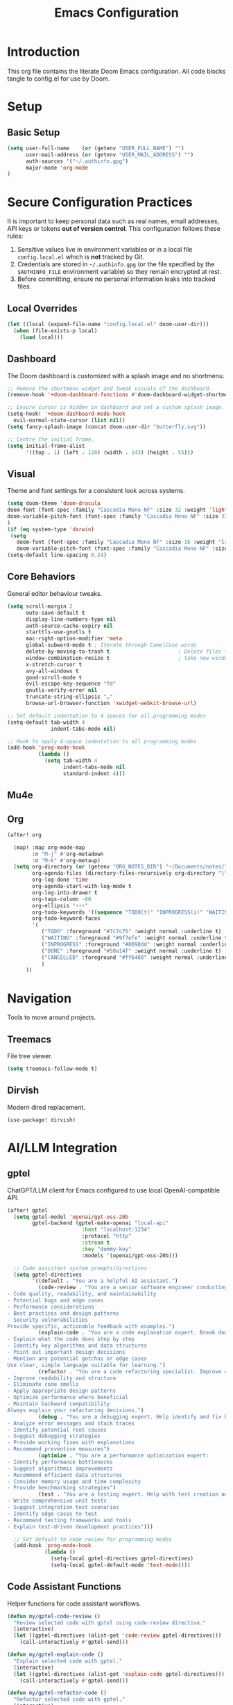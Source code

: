 #+title: Emacs Configuration
#+PROPERTY: header-args:emacs-lisp :tangle config.el :comments link
* Introduction
This org file contains the literate Doom Emacs configuration. All code
blocks tangle to config.el for use by Doom.
* Setup
** Basic Setup
#+begin_src emacs-lisp :tangle config.el
(setq user-full-name    (or (getenv "USER_FULL_NAME") "")
      user-mail-address (or (getenv "USER_MAIL_ADDRESS") "")
      auth-sources '("~/.authinfo.gpg")
      major-mode 'org-mode
)
#+end_src

* Secure Configuration Practices
It is important to keep personal data such as real names, email
addresses, API keys or tokens **out of version control**.  This
configuration follows these rules:
1.  Sensitive values live in environment variables or in a local file
     ~config.local.el~ which is *not* tracked by Git.
2.  Credentials are stored in =~/.authinfo.gpg= (or the file specified
    by the =$AUTHINFO_FILE= environment variable) so they remain
    encrypted at rest.
3.  Before committing, ensure no personal information leaks into
    tracked files.

** Local Overrides
# This file (ignored by Git) may redefine personal variables such as
# `user-full-name', `user-mail-address', or mail settings.
#+begin_src emacs-lisp :tangle config.el
(let ((local (expand-file-name "config.local.el" doom-user-dir)))
  (when (file-exists-p local)
    (load local)))
#+end_src

** Dashboard
The Doom dashboard is customized with a splash image and no shortmenu.
#+begin_src emacs-lisp :tangle config.el
;; Remove the shortmenu widget and tweak visuals of the dashboard.
(remove-hook '+doom-dashboard-functions #'doom-dashboard-widget-shortmenu)

;; Ensure cursor is hidden in dashboard and set a custom splash image.
(setq-hook! '+doom-dashboard-mode-hook
  evil-normal-state-cursor (list nil))
(setq fancy-splash-image (concat doom-user-dir "butterfly.svg"))

;; Centre the initial frame.
(setq initial-frame-alist
      '((top . 1) (left . 120) (width . 143) (height . 55)))
#+end_src

** Visual
Theme and font settings for a consistent look across systems.
#+begin_src emacs-lisp :tangle config.el
(setq doom-theme 'doom-dracula
doom-font (font-spec :family "Cascadia Mono NF" :size 32 :weight 'light)
doom-variable-pitch-font (font-spec :family "Cascadia Mono NF" :size 32)
)
(if (eq system-type 'darwin)
 (setq
   doom-font (font-spec :family "Cascadia Mono NF" :size 16 :weight 'light)
   doom-variable-pitch-font (font-spec :family "Cascadia Mono NF" :size 16)))
(setq-default line-spacing 0.24)
#+end_src
** Core Behaviors
General editor behaviour tweaks.
#+begin_src emacs-lisp :tangle config.el
(setq scroll-margin 2
      auto-save-default t
      display-line-numbers-type nil
      auth-source-cache-expiry nil
      starttls-use-gnutls t
      mac-right-option-modifier 'meta
      global-subword-mode t ; Iterate through CamelCase words
      delete-by-moving-to-trash t                      ; Delete files to trash
      window-combination-resize t                      ; take new window space from all other windows (not just current)
      x-stretch-cursor t
      avy-all-windows t
      good-scroll-mode t
      evil-escape-key-sequence "fd"
      gnutls-verify-error nil
      truncate-string-ellipsis "…"
      browse-url-browser-function 'xwidget-webkit-browse-url)

;; Set default indentation to 4 spaces for all programming modes
(setq-default tab-width 4
              indent-tabs-mode nil)

;; Hook to apply 4-space indentation to all programming modes
(add-hook 'prog-mode-hook
          (lambda ()
            (setq tab-width 4
                  indent-tabs-mode nil
                  standard-indent 4)))
#+end_src

** Mu4e
# Removed – email settings now live in =config.local.el= to keep
# personal information out of version control.
** Org
#+begin_src emacs-lisp :tangle config.el
 (after! org

   (map! :map org-mode-map
         :n "M-j" #'org-metadown
         :n "M-k" #'org-metaup)
   (setq org-directory (or (getenv "ORG_NOTES_DIR") "~/Documents/notes/")
         org-agenda-files (directory-files-recursively org-directory "\\.org$")
         org-log-done 'time
         org-agenda-start-with-log-mode t
         org-log-into-drawer t
         org-tags-column -80
         org-ellipsis "⚡⚡⚡"
         org-todo-keywords '((sequence "TODO(t)" "INPROGRESS(i)" "WAITING(w)" "|" "DONE(d)" "CANCELLED(c)"))
         org-todo-keyword-faces
         '(
            ("TODO" :foreground "#7c7c75" :weight normal :underline t)
            ("WAITING" :foreground "#9f7efe" :weight normal :underline t)
            ("INPROGRESS" :foreground "#0098dd" :weight normal :underline t)
            ("DONE" :foreground "#50a14f" :weight normal :underline t)
            ("CANCELLED" :foreground "#ff6480" :weight normal :underline t)
            )
       ))

#+end_src

#+RESULTS:
| TODO       | :foreground | #7c7c75 | :weight | normal | :underline | t |
| WAITING    | :foreground | #9f7efe | :weight | normal | :underline | t |
| INPROGRESS | :foreground | #0098dd | :weight | normal | :underline | t |
| DONE       | :foreground | #50a14f | :weight | normal | :underline | t |
| CANCELLED  | :foreground | #ff6480 | :weight | normal | :underline | t |

* Navigation
Tools to move around projects.
** Treemacs
File tree viewer.
#+begin_src emacs-lisp :tangle config.el
(setq treemacs-follow-mode t)
#+end_src
** Dirvish
Modern dired replacement.
#+begin_src emacs-lisp :tangle config.el
(use-package! dirvish)
#+end_src

* AI/LLM Integration
** gptel
ChatGPT/LLM client for Emacs configured to use local OpenAI-compatible API.
#+begin_src emacs-lisp :tangle config.el
(after! gptel
  (setq gptel-model 'openai/gpt-oss-20b
        gptel-backend (gptel-make-openai "local-api"
                        :host "localhost:1234"
                        :protocol "http"
                        :stream t
                        :key "dummy-key"
                        :models '(openai/gpt-oss-20b)))

  ;; Code assistant system prompts/directives
  (setq gptel-directives
        '((default . "You are a helpful AI assistant.")
          (code-review . "You are a senior software engineer conducting code reviews. Focus on:
- Code quality, readability, and maintainability
- Potential bugs and edge cases
- Performance considerations
- Best practices and design patterns
- Security vulnerabilities
Provide specific, actionable feedback with examples.")
          (explain-code . "You are a code explanation expert. Break down complex code into understandable parts:
- Explain what the code does step by step
- Identify key algorithms and data structures
- Point out important design decisions
- Mention any potential gotchas or edge cases
Use clear, simple language suitable for learning.")
          (refactor . "You are a code refactoring specialist. Improve code while maintaining functionality:
- Improve readability and structure
- Eliminate code smells
- Apply appropriate design patterns
- Optimize performance where beneficial
- Maintain backward compatibility
Always explain your refactoring decisions.")
          (debug . "You are a debugging expert. Help identify and fix bugs:
- Analyze error messages and stack traces
- Identify potential root causes
- Suggest debugging strategies
- Provide working fixes with explanations
- Recommend preventive measures")
          (optimize . "You are a performance optimization expert:
- Identify performance bottlenecks
- Suggest algorithmic improvements
- Recommend efficient data structures
- Consider memory usage and time complexity
- Provide benchmarking strategies")
          (test . "You are a testing expert. Help with test creation and strategy:
- Write comprehensive unit tests
- Suggest integration test scenarios
- Identify edge cases to test
- Recommend testing frameworks and tools
- Explain test-driven development practices")))

  ;; Set default to code review for programming modes
  (add-hook 'prog-mode-hook
            (lambda ()
              (setq-local gptel-directives gptel-directives)
              (setq-local gptel-default-mode 'text-mode))))
#+end_src

** Code Assistant Functions
Helper functions for code assistant workflows.
#+begin_src emacs-lisp :tangle config.el
(defun my/gptel-code-review ()
  "Review selected code with gptel using code-review directive."
  (interactive)
  (let ((gptel-directives (alist-get 'code-review gptel-directives)))
    (call-interactively #'gptel-send)))

(defun my/gptel-explain-code ()
  "Explain selected code with gptel."
  (interactive)
  (let ((gptel-directives (alist-get 'explain-code gptel-directives)))
    (call-interactively #'gptel-send)))

(defun my/gptel-refactor-code ()
  "Refactor selected code with gptel."
  (interactive)
  (let ((gptel-directives (alist-get 'refactor gptel-directives)))
    (call-interactively #'gptel-rewrite)))

(defun my/gptel-debug-help ()
  "Get debugging help for selected code/error."
  (interactive)
  (let ((gptel-directives (alist-get 'debug gptel-directives)))
    (call-interactively #'gptel-send)))

(defun my/gptel-optimize-code ()
  "Get optimization suggestions for selected code."
  (interactive)
  (let ((gptel-directives (alist-get 'optimize gptel-directives)))
    (call-interactively #'gptel-send)))

(defun my/gptel-write-tests ()
  "Generate tests for selected code."
  (interactive)
  (let ((gptel-directives (alist-get 'test gptel-directives)))
    (call-interactively #'gptel-send)))

(defun my/gptel-add-project-context ()
  "Add key project files to gptel context."
  (interactive)
  (let* ((project-root (projectile-project-root))
         (key-files '("README.md" "package.json" "Cargo.toml" "pyproject.toml" 
                     "requirements.txt" "go.mod" "pom.xml" "build.gradle")))
    (when project-root
      (dolist (file key-files)
        (let ((full-path (expand-file-name file project-root)))
          (when (file-exists-p full-path)
            (gptel-add-file full-path)
            (message "Added %s to context" file)))))))

(defun my/gptel-coding-session ()
  "Start a dedicated coding session with project context."
  (interactive)
  (my/gptel-add-project-context)
  (let ((gptel-directives (alist-get 'code-review gptel-directives)))
    (gptel "Code Assistant")))
#+end_src

** Keybindings
Custom leader mappings and code assistant shortcuts.
#+begin_src emacs-lisp :tangle config.el
(map! :leader
      :desc "other window"
      "w o" #'other-window

      (:prefix ("l" . "LLM Assistant")
       :desc "Chat"              "c" #'gptel
       :desc "Send"              "s" #'gptel-send
       :desc "Menu"              "m" #'gptel-menu
       :desc "Rewrite"           "r" #'gptel-rewrite
       :desc "Add context"       "a" #'gptel-add
       :desc "Add file"          "f" #'gptel-add-file
       
       (:prefix ("o" . "Code Assistant")
        :desc "Code review"      "r" #'my/gptel-code-review
        :desc "Explain code"     "e" #'my/gptel-explain-code
        :desc "Refactor"         "f" #'my/gptel-refactor-code
        :desc "Debug help"       "d" #'my/gptel-debug-help
        :desc "Optimize"         "o" #'my/gptel-optimize-code
        :desc "Write tests"      "t" #'my/gptel-write-tests
        :desc "Coding session"   "s" #'my/gptel-coding-session
        :desc "Add project ctx"  "p" #'my/gptel-add-project-context)))

;; Set up local leader for all programming modes
(setq doom-localleader-key ",")
(setq doom-localleader-alt-key "M-,")

;; Quick access in programming modes - applies to ALL programming languages
(map! :after prog-mode
      :map prog-mode-map
      :localleader
      :desc "Code review"       "r" #'my/gptel-code-review
      :desc "Explain"           "e" #'my/gptel-explain-code
      :desc "Refactor"          "f" #'my/gptel-refactor-code
      :desc "Debug"             "d" #'my/gptel-debug-help
      :desc "Optimize"          "o" #'my/gptel-optimize-code
      :desc "Tests"             "t" #'my/gptel-write-tests)

;; Hook to ensure local leader is available in all programming modes
(add-hook 'prog-mode-hook
          (lambda ()
            (map! :map (current-local-map)
                  :localleader
                  :desc "Code review"       "r" #'my/gptel-code-review
                  :desc "Explain"           "e" #'my/gptel-explain-code
                  :desc "Refactor"          "f" #'my/gptel-refactor-code
                  :desc "Debug"             "d" #'my/gptel-debug-help
                  :desc "Optimize"          "o" #'my/gptel-optimize-code
                  :desc "Tests"             "t" #'my/gptel-write-tests)))

#+end_src
